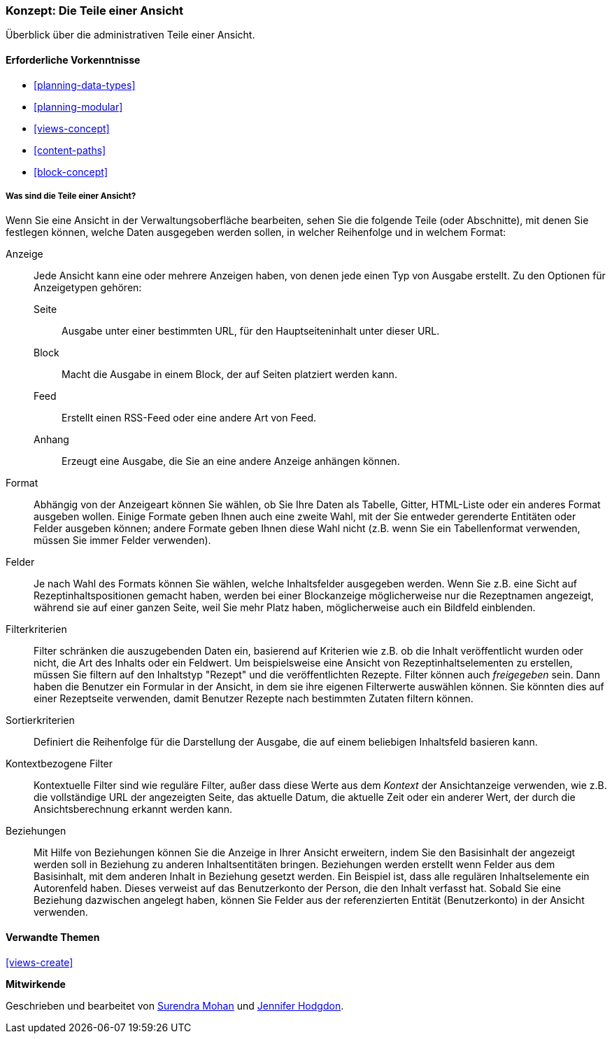 [[views-parts]]

=== Konzept: Die Teile einer Ansicht

[role="summary"]
Überblick über die administrativen Teile einer Ansicht.

(((View,parts of)))
(((Display part of view,overview)))
(((Format part of view,overview)))
(((Fields part of view,overview)))
(((Filter criteria part of view,overview)))
(((Sort criteria part of view,overview)))
(((Contextual filters part of view,overview)))
(((Relationships part of view,overview)))
(((View,display part)))
(((View,format part)))
(((View,fields part)))
(((View,filter criteria part)))
(((View,sort criteria part)))
(((View,contextual filters part)))
(((View,relationships part)))

==== Erforderliche Vorkenntnisse

* <<planning-data-types>>
* <<planning-modular>>
* <<views-concept>>
* <<content-paths>>
* <<block-concept>>

===== Was sind die Teile einer Ansicht?

Wenn Sie eine Ansicht in der Verwaltungsoberfläche bearbeiten, sehen Sie die
folgende Teile (oder Abschnitte), mit denen Sie festlegen können, welche Daten ausgegeben werden sollen,
in welcher Reihenfolge und in welchem Format:

Anzeige::
  Jede Ansicht kann eine oder mehrere Anzeigen haben, von denen jede einen Typ von
  Ausgabe erstellt. Zu den Optionen für Anzeigetypen gehören:
  Seite;;
    Ausgabe unter einer bestimmten URL, für den Hauptseiteninhalt unter dieser URL.
  Block;;
    Macht die Ausgabe in einem Block, der auf Seiten platziert werden kann.
  Feed;;
    Erstellt einen RSS-Feed oder eine andere Art von Feed.
  Anhang;;
    Erzeugt eine Ausgabe, die Sie an eine andere Anzeige anhängen können.
Format::
  Abhängig von der Anzeigeart können Sie wählen, ob Sie Ihre Daten als
  Tabelle, Gitter, HTML-Liste oder ein anderes Format ausgeben wollen. Einige Formate geben Ihnen auch eine
  zweite Wahl, mit der Sie entweder gerenderte Entitäten oder Felder ausgeben können; andere
  Formate geben Ihnen diese Wahl nicht (z.B. wenn Sie ein Tabellenformat verwenden,
  müssen Sie immer Felder verwenden).
Felder::
  Je nach Wahl des Formats können Sie wählen, welche Inhaltsfelder
  ausgegeben werden. Wenn Sie z.B. eine Sicht auf Rezeptinhaltspositionen gemacht haben, werden bei einer Blockanzeige möglicherweise nur die Rezeptnamen angezeigt, 
  während sie auf einer ganzen Seite, weil Sie mehr Platz haben, möglicherweise auch ein Bildfeld einblenden.
Filterkriterien::
  Filter schränken die auszugebenden Daten ein, basierend auf Kriterien wie z.B. ob die
  Inhalt veröffentlicht wurden oder nicht, die Art des Inhalts oder ein Feldwert.
  Um beispielsweise eine Ansicht von Rezeptinhaltselementen zu erstellen, müssen Sie filtern auf 
  den Inhaltstyp "Rezept" und die veröffentlichten Rezepte. Filter können auch
   _freigegeben_ sein. Dann haben die Benutzer ein Formular in der Ansicht, in dem sie ihre eigenen Filterwerte auswählen können.
  Sie könnten dies auf einer Rezeptseite verwenden, damit Benutzer Rezepte nach bestimmten Zutaten filtern können.
Sortierkriterien::
  Definiert die Reihenfolge für die Darstellung der Ausgabe, die auf einem beliebigen Inhaltsfeld basieren kann.
Kontextbezogene Filter::
  Kontextuelle Filter sind wie reguläre Filter, außer dass diese Werte aus
  dem _Kontext_ der Ansichtanzeige verwenden, wie z.B. die vollständige URL der angezeigten Seite, das aktuelle Datum, die aktuelle Zeit oder ein anderer Wert, der
  durch die Ansichtsberechnung erkannt werden kann.
Beziehungen::
  Mit Hilfe von Beziehungen können Sie die Anzeige in Ihrer Ansicht erweitern, indem Sie
  den Basisinhalt der angezeigt werden soll in Beziehung zu anderen Inhaltsentitäten bringen. 
  Beziehungen werden erstellt wenn Felder aus dem Basisinhalt, mit dem anderen Inhalt in Beziehung gesetzt werden.
  Ein Beispiel ist, dass alle regulären Inhaltselemente ein Autorenfeld haben. Dieses
  verweist auf das Benutzerkonto der Person, die den Inhalt verfasst hat. Sobald Sie
  eine Beziehung dazwischen angelegt haben, können Sie Felder aus der referenzierten
  Entität (Benutzerkonto) in der Ansicht verwenden.

==== Verwandte Themen

<<views-create>>

//==== Weiterführende Quellen


*Mitwirkende*

Geschrieben und bearbeitet von https://www.drupal.org/u/surendramohan[Surendra Mohan]
und https://www.drupal.org/u/jhodgdon[Jennifer Hodgdon].
